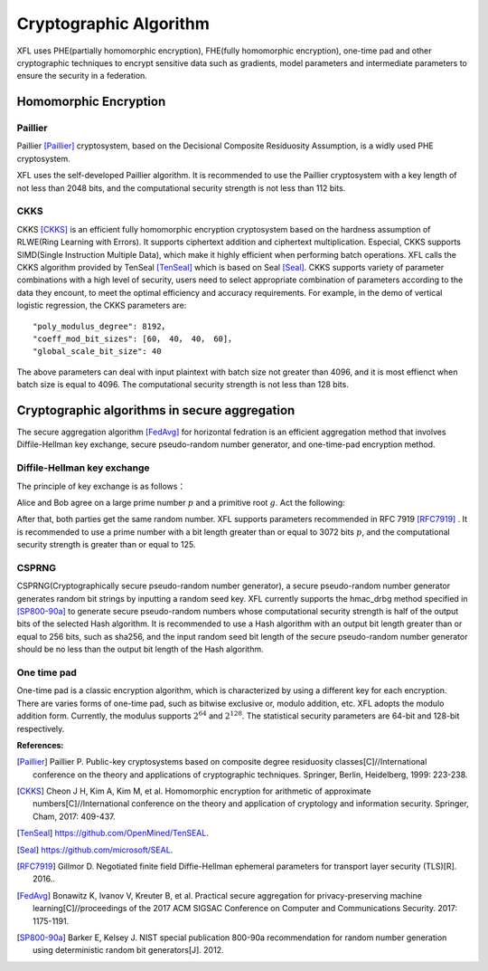 ===============================
Cryptographic Algorithm
===============================

XFL uses PHE(partially homomorphic encryption), FHE(fully homomorphic encryption), 
one-time pad and other cryptographic techniques to encrypt sensitive data such as gradients, 
model parameters and intermediate parameters to ensure the security in a federation.


Homomorphic Encryption
===============================

Paillier
------------

Paillier [Paillier]_  cryptosystem, based on the Decisional Composite Residuosity Assumption, 
is a widly used PHE cryptosystem.

XFL uses the self-developed Paillier algorithm.
It is recommended to use the Paillier cryptosystem with a key length of not less than 2048 bits, 
and the computational security strength is not less than 112 bits.


CKKS
------------

CKKS [CKKS]_ is an efficient fully homomorphic encryption cryptosystem based on the hardness assumption of RLWE(Ring Learning with Errors).
It supports ciphertext addition and ciphertext multiplication. Especial, CKKS supports SIMD(Single Instruction Multiple Data), which make it highly efficient when performing batch operations.
XFL calls the CKKS algorithm provided by TenSeal [TenSeal]_ which is based on Seal [Seal]_. CKKS supports variety of parameter combinations with a high level of security,
users need to select appropriate combination of parameters according to the data they encount,
to meet the optimal efficiency and accuracy requirements. For example, in the demo of vertical logistic regression, the CKKS parameters are:

::

    "poly_modulus_degree": 8192，
    "coeff_mod_bit_sizes": [60， 40， 40， 60]，
    "global_scale_bit_size": 40

The above parameters can deal with input plaintext with batch size not greater than 4096, and it is most effienct when
batch size is equal to 4096. The computational security strength is not less than 128 bits.


Cryptographic algorithms in secure aggregation
=================================================================

The secure aggregation algorithm [FedAvg]_ for horizontal fedration is an efficient aggregation method 
that involves Diffile-Hellman key exchange, secure pseudo-random number generator, and one-time-pad encryption method.


Diffile-Hellman key exchange
--------------------------------

The principle of key exchange is as follows：


Alice and Bob agree on a large prime number :math:`p` and a primitive root :math:`g`. Act the following:

.. image:: ../images/Diffie-Hellman_en.png

After that, both parties get the same random number. XFL supports parameters recommended in RFC 7919 [RFC7919]_ .
It is recommended to use a prime number with a bit length greater than or equal to 3072 bits :math:`p`, 
and the computational security strength is greater than or equal to 125.


CSPRNG
-----------------------------------------------------------------

CSPRNG(Cryptographically secure pseudo-random number generator), a secure pseudo-random number generator generates random bit strings by inputting a random seed key.
XFL currently supports the hmac_drbg method specified in [SP800-90a]_ to generate secure pseudo-random numbers 
whose computational security strength is half of the output bits of the selected Hash algorithm.
It is recommended to use a Hash algorithm with an output bit length greater than or equal to 256 bits, 
such as sha256, and the input random seed bit length of the secure pseudo-random number generator should be no less than the output bit length of the Hash algorithm.


One time pad
--------------------------------

One-time pad is a classic encryption algorithm, which is characterized by using a different key for each encryption. 
There are varies forms of one-time pad, such as bitwise exclusive or, modulo addition, etc. 
XFL adopts the modulo addition form. Currently, the modulus supports :math:`2^{64}` and :math:`2^{128}`. 
The statistical security parameters are 64-bit and 128-bit respectively.


:References:

.. [Paillier] Paillier P. Public-key cryptosystems based on composite degree residuosity classes[C]//International conference on the theory and applications of cryptographic techniques. Springer, Berlin, Heidelberg, 1999: 223-238.
.. [CKKS] Cheon J H, Kim A, Kim M, et al. Homomorphic encryption for arithmetic of approximate numbers[C]//International conference on the theory and application of cryptology and information security. Springer, Cham, 2017: 409-437.
.. [TenSeal] https://github.com/OpenMined/TenSEAL.
.. [Seal] https://github.com/microsoft/SEAL.
.. [RFC7919] Gillmor D. Negotiated finite field Diffie-Hellman ephemeral parameters for transport layer security (TLS)[R]. 2016..
.. [FedAvg] Bonawitz K, Ivanov V, Kreuter B, et al. Practical secure aggregation for privacy-preserving machine learning[C]//proceedings of the 2017 ACM SIGSAC Conference on Computer and Communications Security. 2017: 1175-1191.
.. [SP800-90a] Barker E, Kelsey J. NIST special publication 800-90a recommendation for random number generation using deterministic random bit generators[J]. 2012.